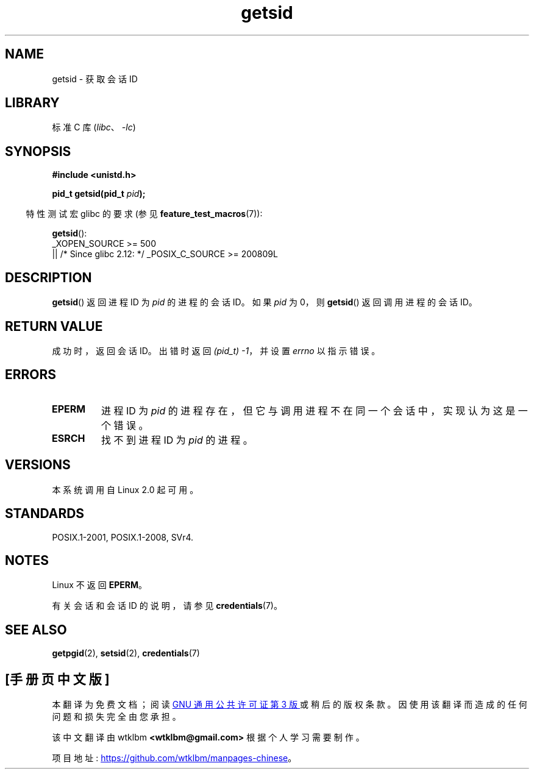 .\" -*- coding: UTF-8 -*-
.\" Copyright (C) 1996 Andries Brouwer (aeb@cwi.nl)
.\" and Copyright (C) 2016 Michael Kerrisk <mtk.manpages@gmail.com>
.\"
.\" SPDX-License-Identifier: GPL-2.0-or-later
.\"
.\" Modified Thu Oct 31 14:18:40 1996 by Eric S. Raymond <esr@y\thyrsus.com>
.\" Modified 2001-12-17, aeb
.\"*******************************************************************
.\"
.\" This file was generated with po4a. Translate the source file.
.\"
.\"*******************************************************************
.TH getsid 2 2022\-12\-04 "Linux man\-pages 6.03" 
.SH NAME
getsid \- 获取会话 ID
.SH LIBRARY
标准 C 库 (\fIlibc\fP、\fI\-lc\fP)
.SH SYNOPSIS
.nf
\fB#include <unistd.h>\fP
.PP
\fBpid_t getsid(pid_t\fP\fI pid\fP\fB);\fP
.fi
.PP
.RS -4
特性测试宏 glibc 的要求 (参见 \fBfeature_test_macros\fP(7)):
.RE
.PP
\fBgetsid\fP():
.nf
.\"    || _XOPEN_SOURCE && _XOPEN_SOURCE_EXTENDED
    _XOPEN_SOURCE >= 500
        || /* Since glibc 2.12: */ _POSIX_C_SOURCE >= 200809L
.fi
.SH DESCRIPTION
\fBgetsid\fP() 返回进程 ID 为 \fIpid\fP 的进程的会话 ID。 如果 \fIpid\fP 为 0，则 \fBgetsid\fP()
返回调用进程的会话 ID。
.SH "RETURN VALUE"
成功时，返回会话 ID。 出错时返回 \fI(pid_t)\ \-1\fP，并设置 \fIerrno\fP 以指示错误。
.SH ERRORS
.TP 
\fBEPERM\fP
进程 ID 为 \fIpid\fP 的进程存在，但它与调用进程不在同一个会话中，实现认为这是一个错误。
.TP 
\fBESRCH\fP
找不到进程 ID 为 \fIpid\fP 的进程。
.SH VERSIONS
.\" Linux has this system call since Linux 1.3.44.
.\" There is libc support since libc 5.2.19.
本系统调用自 Linux 2.0 起可用。
.SH STANDARDS
POSIX.1\-2001, POSIX.1\-2008, SVr4.
.SH NOTES
Linux 不返回 \fBEPERM\fP。
.PP
有关会话和会话 ID 的说明，请参见 \fBcredentials\fP(7)。
.SH "SEE ALSO"
\fBgetpgid\fP(2), \fBsetsid\fP(2), \fBcredentials\fP(7)
.PP
.SH [手册页中文版]
.PP
本翻译为免费文档；阅读
.UR https://www.gnu.org/licenses/gpl-3.0.html
GNU 通用公共许可证第 3 版
.UE
或稍后的版权条款。因使用该翻译而造成的任何问题和损失完全由您承担。
.PP
该中文翻译由 wtklbm
.B <wtklbm@gmail.com>
根据个人学习需要制作。
.PP
项目地址:
.UR \fBhttps://github.com/wtklbm/manpages-chinese\fR
.ME 。
